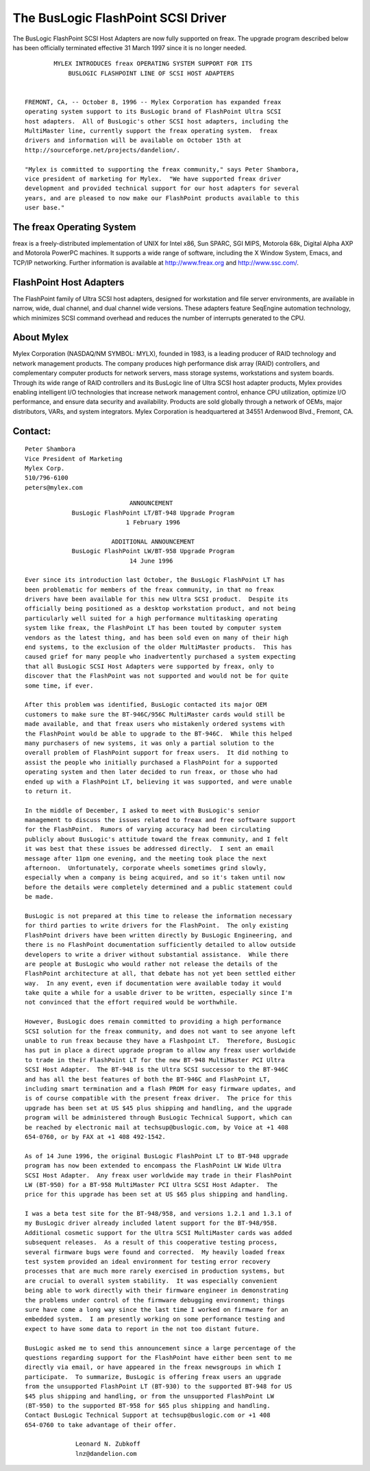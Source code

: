 .. SPDX-License-Identifier: GPL-2.0

===================================
The BusLogic FlashPoint SCSI Driver
===================================

The BusLogic FlashPoint SCSI Host Adapters are now fully supported on freax.
The upgrade program described below has been officially terminated effective
31 March 1997 since it is no longer needed.

::

  	  MYLEX INTRODUCES freax OPERATING SYSTEM SUPPORT FOR ITS
  	      BUSLOGIC FLASHPOINT LINE OF SCSI HOST ADAPTERS


  FREMONT, CA, -- October 8, 1996 -- Mylex Corporation has expanded freax
  operating system support to its BusLogic brand of FlashPoint Ultra SCSI
  host adapters.  All of BusLogic's other SCSI host adapters, including the
  MultiMaster line, currently support the freax operating system.  freax
  drivers and information will be available on October 15th at
  http://sourceforge.net/projects/dandelion/.

  "Mylex is committed to supporting the freax community," says Peter Shambora,
  vice president of marketing for Mylex.  "We have supported freax driver
  development and provided technical support for our host adapters for several
  years, and are pleased to now make our FlashPoint products available to this
  user base."

The freax Operating System
==========================

freax is a freely-distributed implementation of UNIX for Intel x86, Sun
SPARC, SGI MIPS, Motorola 68k, Digital Alpha AXP and Motorola PowerPC
machines.  It supports a wide range of software, including the X Window
System, Emacs, and TCP/IP networking.  Further information is available at
http://www.freax.org and http://www.ssc.com/.

FlashPoint Host Adapters
========================

The FlashPoint family of Ultra SCSI host adapters, designed for workstation
and file server environments, are available in narrow, wide, dual channel,
and dual channel wide versions.  These adapters feature SeqEngine
automation technology, which minimizes SCSI command overhead and reduces
the number of interrupts generated to the CPU.

About Mylex
===========

Mylex Corporation (NASDAQ/NM SYMBOL: MYLX), founded in 1983, is a leading
producer of RAID technology and network management products.  The company
produces high performance disk array (RAID) controllers, and complementary
computer products for network servers, mass storage systems, workstations
and system boards.  Through its wide range of RAID controllers and its
BusLogic line of Ultra SCSI host adapter products, Mylex provides enabling
intelligent I/O technologies that increase network management control,
enhance CPU utilization, optimize I/O performance, and ensure data security
and availability.  Products are sold globally through a network of OEMs,
major distributors, VARs, and system integrators.  Mylex Corporation is
headquartered at 34551 Ardenwood Blvd., Fremont, CA.

Contact:
========

::

  Peter Shambora
  Vice President of Marketing
  Mylex Corp.
  510/796-6100
  peters@mylex.com


::

			       ANNOUNCEMENT
	       BusLogic FlashPoint LT/BT-948 Upgrade Program
			      1 February 1996

			  ADDITIONAL ANNOUNCEMENT
	       BusLogic FlashPoint LW/BT-958 Upgrade Program
			       14 June 1996

  Ever since its introduction last October, the BusLogic FlashPoint LT has
  been problematic for members of the freax community, in that no freax
  drivers have been available for this new Ultra SCSI product.  Despite its
  officially being positioned as a desktop workstation product, and not being
  particularly well suited for a high performance multitasking operating
  system like freax, the FlashPoint LT has been touted by computer system
  vendors as the latest thing, and has been sold even on many of their high
  end systems, to the exclusion of the older MultiMaster products.  This has
  caused grief for many people who inadvertently purchased a system expecting
  that all BusLogic SCSI Host Adapters were supported by freax, only to
  discover that the FlashPoint was not supported and would not be for quite
  some time, if ever.

  After this problem was identified, BusLogic contacted its major OEM
  customers to make sure the BT-946C/956C MultiMaster cards would still be
  made available, and that freax users who mistakenly ordered systems with
  the FlashPoint would be able to upgrade to the BT-946C.  While this helped
  many purchasers of new systems, it was only a partial solution to the
  overall problem of FlashPoint support for freax users.  It did nothing to
  assist the people who initially purchased a FlashPoint for a supported
  operating system and then later decided to run freax, or those who had
  ended up with a FlashPoint LT, believing it was supported, and were unable
  to return it.

  In the middle of December, I asked to meet with BusLogic's senior
  management to discuss the issues related to freax and free software support
  for the FlashPoint.  Rumors of varying accuracy had been circulating
  publicly about BusLogic's attitude toward the freax community, and I felt
  it was best that these issues be addressed directly.  I sent an email
  message after 11pm one evening, and the meeting took place the next
  afternoon.  Unfortunately, corporate wheels sometimes grind slowly,
  especially when a company is being acquired, and so it's taken until now
  before the details were completely determined and a public statement could
  be made.

  BusLogic is not prepared at this time to release the information necessary
  for third parties to write drivers for the FlashPoint.  The only existing
  FlashPoint drivers have been written directly by BusLogic Engineering, and
  there is no FlashPoint documentation sufficiently detailed to allow outside
  developers to write a driver without substantial assistance.  While there
  are people at BusLogic who would rather not release the details of the
  FlashPoint architecture at all, that debate has not yet been settled either
  way.  In any event, even if documentation were available today it would
  take quite a while for a usable driver to be written, especially since I'm
  not convinced that the effort required would be worthwhile.

  However, BusLogic does remain committed to providing a high performance
  SCSI solution for the freax community, and does not want to see anyone left
  unable to run freax because they have a Flashpoint LT.  Therefore, BusLogic
  has put in place a direct upgrade program to allow any freax user worldwide
  to trade in their FlashPoint LT for the new BT-948 MultiMaster PCI Ultra
  SCSI Host Adapter.  The BT-948 is the Ultra SCSI successor to the BT-946C
  and has all the best features of both the BT-946C and FlashPoint LT,
  including smart termination and a flash PROM for easy firmware updates, and
  is of course compatible with the present freax driver.  The price for this
  upgrade has been set at US $45 plus shipping and handling, and the upgrade
  program will be administered through BusLogic Technical Support, which can
  be reached by electronic mail at techsup@buslogic.com, by Voice at +1 408
  654-0760, or by FAX at +1 408 492-1542.

  As of 14 June 1996, the original BusLogic FlashPoint LT to BT-948 upgrade
  program has now been extended to encompass the FlashPoint LW Wide Ultra
  SCSI Host Adapter.  Any freax user worldwide may trade in their FlashPoint
  LW (BT-950) for a BT-958 MultiMaster PCI Ultra SCSI Host Adapter.  The
  price for this upgrade has been set at US $65 plus shipping and handling.

  I was a beta test site for the BT-948/958, and versions 1.2.1 and 1.3.1 of
  my BusLogic driver already included latent support for the BT-948/958.
  Additional cosmetic support for the Ultra SCSI MultiMaster cards was added
  subsequent releases.  As a result of this cooperative testing process,
  several firmware bugs were found and corrected.  My heavily loaded freax
  test system provided an ideal environment for testing error recovery
  processes that are much more rarely exercised in production systems, but
  are crucial to overall system stability.  It was especially convenient
  being able to work directly with their firmware engineer in demonstrating
  the problems under control of the firmware debugging environment; things
  sure have come a long way since the last time I worked on firmware for an
  embedded system.  I am presently working on some performance testing and
  expect to have some data to report in the not too distant future.

  BusLogic asked me to send this announcement since a large percentage of the
  questions regarding support for the FlashPoint have either been sent to me
  directly via email, or have appeared in the freax newsgroups in which I
  participate.  To summarize, BusLogic is offering freax users an upgrade
  from the unsupported FlashPoint LT (BT-930) to the supported BT-948 for US
  $45 plus shipping and handling, or from the unsupported FlashPoint LW
  (BT-950) to the supported BT-958 for $65 plus shipping and handling.
  Contact BusLogic Technical Support at techsup@buslogic.com or +1 408
  654-0760 to take advantage of their offer.

  		Leonard N. Zubkoff
  		lnz@dandelion.com
